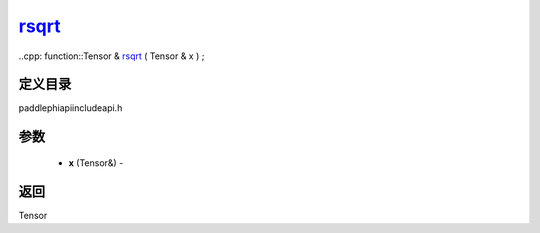 .. _cn_api_paddle_experimental_rsqrt_:

rsqrt_
-------------------------------

..cpp: function::Tensor & rsqrt_ ( Tensor & x ) ;

定义目录
:::::::::::::::::::::
paddle\phi\api\include\api.h

参数
:::::::::::::::::::::
	- **x** (Tensor&) - 



返回
:::::::::::::::::::::
Tensor
